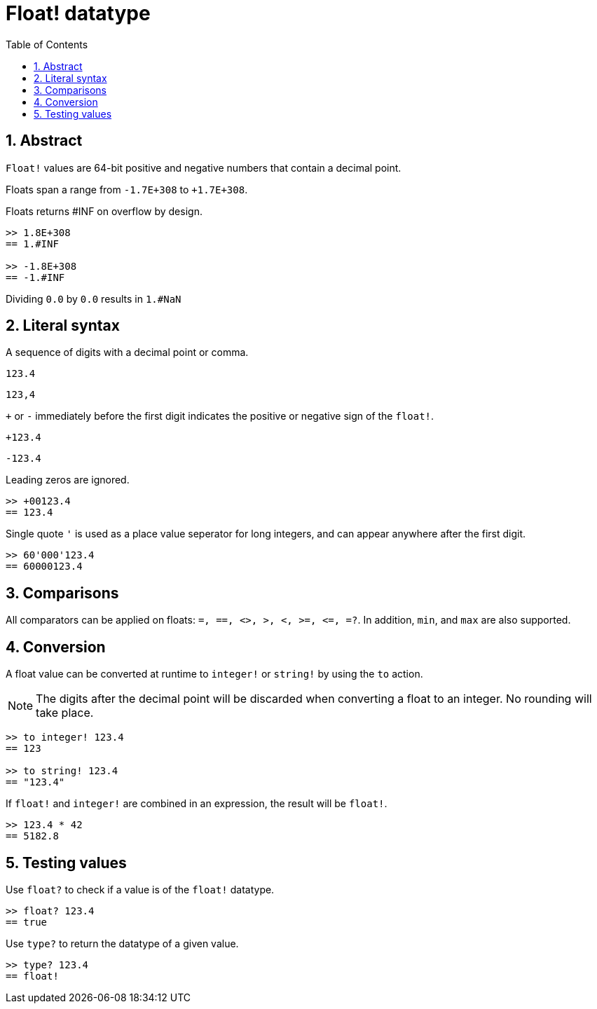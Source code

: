 = Float! datatype
:toc:
:numbered:


== Abstract

`Float!` values are 64-bit positive and negative numbers that contain a decimal point.

Floats span a range from `-1.7E+308` to `+1.7E+308`.

Floats returns #INF on overflow by design.

----
>> 1.8E+308
== 1.#INF

>> -1.8E+308
== -1.#INF
----

Dividing `0.0` by `0.0` results in `1.#NaN`


== Literal syntax

A sequence of digits with a decimal point or comma.

`123.4`

`123,4`

`+` or `-` immediately before the first digit indicates the positive or negative sign of the `float!`.

`+123.4`

`-123.4`

Leading zeros are ignored.
----
>> +00123.4
== 123.4
----

Single quote `'` is used as a place value seperator for long integers, and can appear anywhere after the first digit.

----
>> 60'000'123.4
== 60000123.4
----


== Comparisons

All comparators can be applied on floats: `=, ==, <>, >, <, >=, &lt;=, =?`. In addition, `min`, and `max` are also supported.


== Conversion

A float value can be converted at runtime to `integer!` or `string!` by using the `to` action. 

[NOTE]
The digits after the decimal point will be discarded when converting a float to an integer. No rounding will take place.

----
>> to integer! 123.4
== 123

>> to string! 123.4
== "123.4"
----

If `float!` and `integer!` are combined in an expression, the result will be `float!`.

----
>> 123.4 * 42
== 5182.8
----


== Testing values

Use `float?` to check if a value is of the `float!` datatype.

----
>> float? 123.4
== true
----

Use `type?` to return the datatype of a given value.

----
>> type? 123.4
== float!
----
